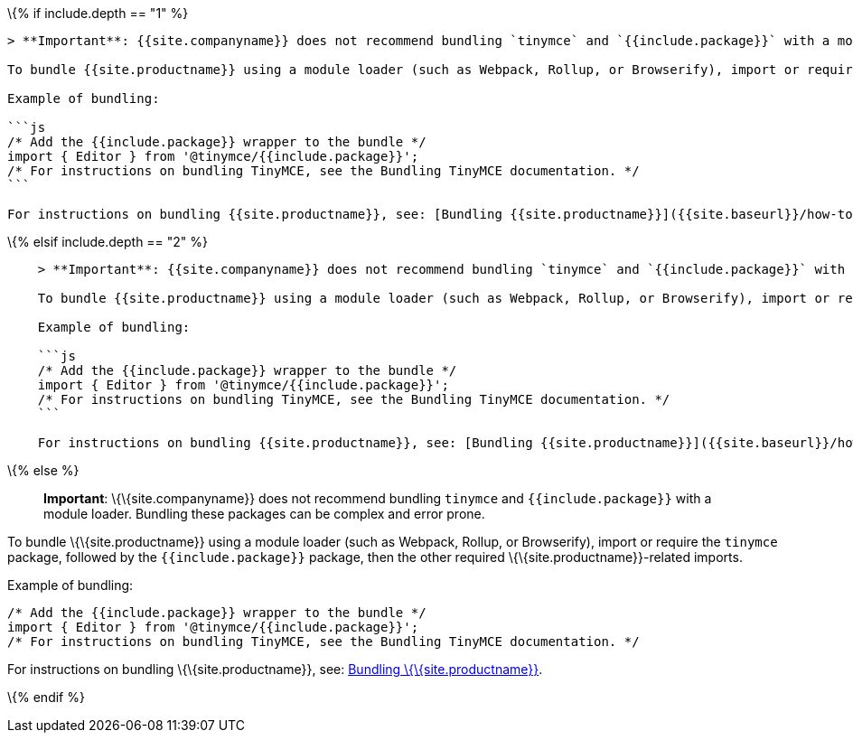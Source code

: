 \{% if include.depth == "1" %}

....
> **Important**: {{site.companyname}} does not recommend bundling `tinymce` and `{{include.package}}` with a module loader. Bundling these packages can be complex and error prone.

To bundle {{site.productname}} using a module loader (such as Webpack, Rollup, or Browserify), import or require the `tinymce` package, followed by the `{{include.package}}` package, then the other required {{site.productname}}-related imports.

Example of bundling:

```js
/* Add the {{include.package}} wrapper to the bundle */
import { Editor } from '@tinymce/{{include.package}}';
/* For instructions on bundling TinyMCE, see the Bundling TinyMCE documentation. */
```

For instructions on bundling {{site.productname}}, see: [Bundling {{site.productname}}]({{site.baseurl}}/how-to-guides/usage-with-module-loaders/).
....

\{% elsif include.depth == "2" %}

....
    > **Important**: {{site.companyname}} does not recommend bundling `tinymce` and `{{include.package}}` with a module loader. Bundling these packages can be complex and error prone.

    To bundle {{site.productname}} using a module loader (such as Webpack, Rollup, or Browserify), import or require the `tinymce` package, followed by the `{{include.package}}` package, then the other required {{site.productname}}-related imports.

    Example of bundling:

    ```js
    /* Add the {{include.package}} wrapper to the bundle */
    import { Editor } from '@tinymce/{{include.package}}';
    /* For instructions on bundling TinyMCE, see the Bundling TinyMCE documentation. */
    ```

    For instructions on bundling {{site.productname}}, see: [Bundling {{site.productname}}]({{site.baseurl}}/how-to-guides/usage-with-module-loaders/).
....

\{% else %}

____
*Important*: \{\{site.companyname}} does not recommend bundling `+tinymce+` and `+{{include.package}}+` with a module loader. Bundling these packages can be complex and error prone.
____

To bundle \{\{site.productname}} using a module loader (such as Webpack, Rollup, or Browserify), import or require the `+tinymce+` package, followed by the `+{{include.package}}+` package, then the other required \{\{site.productname}}-related imports.

Example of bundling:

[source,js]
----
/* Add the {{include.package}} wrapper to the bundle */
import { Editor } from '@tinymce/{{include.package}}';
/* For instructions on bundling TinyMCE, see the Bundling TinyMCE documentation. */
----

For instructions on bundling \{\{site.productname}}, see: link:{{site.baseurl}}/how-to-guides/usage-with-module-loaders/[Bundling \{\{site.productname}}].

\{% endif %}

